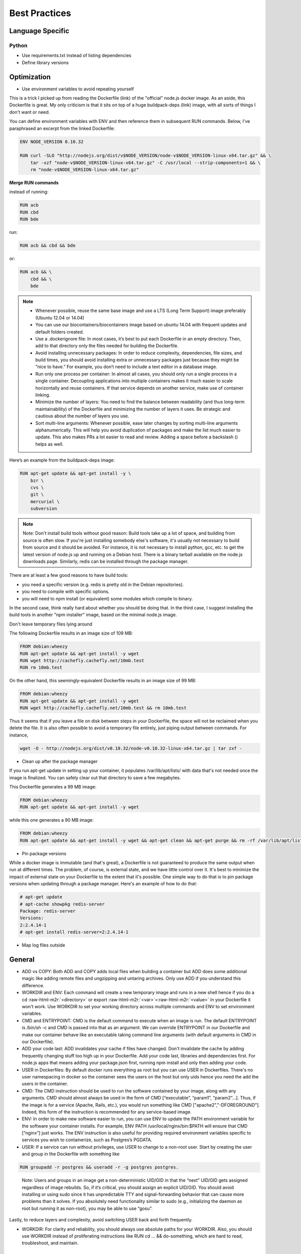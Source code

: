 Best Practices
==============



Language Specific
-----------------

Python
^^^^^^

* Use requirements.txt instead of listing dependencies
* Define library versions


Optimization
------------

* Use environment variables to avoid repeating yourself

This is a trick I picked up from reading the Dockerfile (link) of the "official" node.js docker image. As an aside, this Dockerfile is great. My only criticism is that it sits on top of a huge buildpack-deps (link) image, with all sorts of things I don't want or need.

You can define environment variables with ENV and then reference them in subsequent RUN commands. Below, I've paraphrased an excerpt from the linked Dockerfile:

.. code-block:: bash


   ENV NODE_VERSION 0.10.32

   RUN curl -SLO "http://nodejs.org/dist/v$NODE_VERSION/node-v$NODE_VERSION-linux-x64.tar.gz" && \
       tar -xzf "node-v$NODE_VERSION-linux-x64.tar.gz" -C /usr/local --strip-components=1 && \
       rm "node-v$NODE_VERSION-linux-x64.tar.gz"


**Merge RUN commands**

instead of running:

.. code-block:: bash

   RUN acb
   RUN cbd
   RUN bde

run:

.. code-block:: bash

   RUN acb && cbd && bde

or:

.. code-block:: bash

   RUN acb && \
       cbd && \
       bde

.. note::
   * Whenever possible, reuse the same base image and use a LTS (Long Term Support) image preferably (Ubuntu 12.04 or 14.04)
   * You can use our biocontainers/biocontainers image based on ubuntu 14.04 with frequent updates and default folders created.
   * Use a .dockerignore file: In most cases, it’s best to put each Dockerfile in an empty directory. Then, add to that directory only the files needed for building the Dockerfile.
   * Avoid installing unnecessary packages: In order to reduce complexity, dependencies, file sizes, and build times, you should avoid installing extra or unnecessary packages just because they might be “nice to have.” For example, you don’t need to include a text editor in a database image.
   * Run only one process per container: In almost all cases, you should only run a single process in a single container. Decoupling applications into multiple containers makes it much easier to scale horizontally and reuse containers. If that service depends on another service, make use of container linking.
   * Minimize the number of layers: You need to find the balance between readability (and thus long-term maintainability) of the Dockerfile and minimizing the number of layers it uses. Be strategic and cautious about the number of layers you use.
   * Sort multi-line arguments: Whenever possible, ease later changes by sorting multi-line arguments alphanumerically. This will help you avoid duplication of packages and make the list much easier to update. This also makes PRs a lot easier to read and review. Adding a space before a backslash () helps as well.

Here’s an example from the buildpack-deps image:

.. code-block:: bash

   RUN apt-get update && apt-get install -y \
       bzr \
       cvs \
       git \
       mercurial \
       subversion

.. note:: Note: Don't install build tools without good reason: Build tools take up a lot of space, and building from source is often slow. If you're just installing somebody else's software, it's usually not necessary to build from source and it should be avoided. For instance, it is not necessary to install python, gcc, etc. to get the latest version of node.js up and running on a Debian host. There is a binary tarball available on the node.js downloads page. Similarly, redis can be installed through the package manager.

There are at least a few good reasons to have build tools:


* you need a specific version (e.g. redis is pretty old in the Debian repositories).
* you need to compile with specific options.
* you will need to npm install (or equivalent) some modules which compile to binary.

In the second case, think really hard about whether you should be doing that. In the third case, I suggest installing the build tools in another "npm installer" image, based on the minimal node.js image.

Don't leave temporary files lying around

The following Dockerfile results in an image size of 109 MB:

.. code-block:: bash

   FROM debian:wheezy
   RUN apt-get update && apt-get install -y wget
   RUN wget http://cachefly.cachefly.net/10mb.test
   RUN rm 10mb.test

On the other hand, this seemingly-equivalent Dockerfile results in an image size of 99 MB:

.. code-block:: bash

   FROM debian:wheezy
   RUN apt-get update && apt-get install -y wget
   RUN wget http://cachefly.cachefly.net/10mb.test && rm 10mb.test

Thus it seems that if you leave a file on disk between steps in your Dockerfile, the space will not be reclaimed when you delete the file. It is also often possible to avoid a temporary file entirely, just piping output between commands. For instance,

.. code-block:: bash

   wget -O - http://nodejs.org/dist/v0.10.32/node-v0.10.32-linux-x64.tar.gz | tar zxf -


* Clean up after the package manager

If you run apt-get update in setting up your container, it populates /var/lib/apt/lists/ with data that's not needed once the image is finalized. You can safely clear out that directory to save a few megabytes.

This Dockerfile generates a 99 MB image:

.. code-block:: bash

   FROM debian:wheezy
   RUN apt-get update && apt-get install -y wget

while this one generates a 90 MB image:

.. code-block:: bash

   FROM debian:wheezy
   RUN apt-get update && apt-get install -y wget && apt-get clean && apt-get purge && rm -rf /var/lib/apt/lists/* /tmp/* /var/tmp/*


* Pin package versions

While a docker image is immutable (and that's great), a Dockerfile is not guaranteed to produce the same output when run at different times. The problem, of course, is external state, and we have little control over it. It's best to minimize the impact of external state on your Dockerfile to the extent that it's possible. One simple way to do that is to pin package versions when updating through a package manager. Here's an example of how to do that:

.. code-block:: bash

   # apt-get update
   # apt-cache showpkg redis-server
   Package: redis-server
   Versions:
   2:2.4.14-1
   # apt-get install redis-server=2:2.4.14-1


* Map log files outside

General
-------


* ADD vs COPY: Both ADD and COPY adds local files when building a container but ADD does some additional magic like adding remote files and ungzipping and untaring archives. Only use ADD if you understand this difference.
* WORKDIR and ENV: Each command will create a new temporary image and runs in a new shell hence if you do a cd :raw-html-m2r:`<directory>` or export :raw-html-m2r:`<var>`\ =\ :raw-html-m2r:`<value>` in your Dockerfile it won't work. Use WORKDIR to set your working directory across multiple commands and ENV to set environment variables.
* CMD and ENTRYPOINT: CMD is the default command to execute when an image is run. The default ENTRYPOINT is /bin/sh -c and CMD is passed into that as an argument. We can override ENTRYPOINT in our Dockerfile and make our container behave like an executable taking command line arguments (with default arguments in CMD in our Dockerfile).
* ADD your code last: ADD invalidates your cache if files have changed. Don't invalidate the cache by adding frequently changing stuff too high up in your Dockerfile. Add your code last, libraries and dependencies first. For node.js apps that means adding your package.json first, running npm install and only then adding your code.
* USER in Dockerfiles: By default docker runs everything as root but you can use USER in Dockerfiles. There's no user namespacing in docker so the container sees the users on the host but only uids hence you need the add the users in the container.
* CMD: The CMD instruction should be used to run the software contained by your image, along with any arguments. CMD should almost always be used in the form of CMD [“executable”, “param1”, “param2”…]. Thus, if the image is for a service (Apache, Rails, etc.), you would run something like CMD ["apache2","-DFOREGROUND"]. Indeed, this form of the instruction is recommended for any service-based image.
* ENV: In order to make new software easier to run, you can use ENV to update the PATH environment variable for the software your container installs. For example, ENV PATH /usr/local/nginx/bin:$PATH will ensure that CMD [“nginx”] just works. The ENV instruction is also useful for providing required environment variables specific to services you wish to containerize, such as Postgres’s PGDATA.
* USER: If a service can run without privileges, use USER to change to a non-root user. Start by creating the user and group in the Dockerfile with something like 

.. code-block:: bash

   RUN groupadd -r postgres && useradd -r -g postgres postgres.

..

   Note: Users and groups in an image get a non-deterministic UID/GID in that the “next” UID/GID gets assigned regardless of image rebuilds. So, if it’s critical, you should assign an explicit UID/GID.
   You should avoid installing or using sudo since it has unpredictable TTY and signal-forwarding behavior that can cause more problems than it solves. If you absolutely need functionality similar to sudo (e.g., initializing the daemon as root but running it as non-root), you may be able to use “gosu”.


Lastly, to reduce layers and complexity, avoid switching USER back and forth frequently.


* WORKDIR: For clarity and reliability, you should always use absolute paths for your WORKDIR. Also, you should use WORKDIR instead of proliferating instructions like RUN cd … && do-something, which are hard to read, troubleshoot, and maintain.

Volumes
-------


* Should always map to the same /data and /config folders
* Should be RW (read/write) unless there's a good reason not to
* Config and Log files can be mapped to the host but should preferentially be symbolically linked to the /data or /config folder
* Additional mappings can be created if necessary

Images
------


* Images should be based on the latest LTS image available (Ubuntu 12.04 and 14.04) or to one of our images

Using the BioContainers base image
----------------------------------

BioContainers project is using a custom base image for most of its containers. The image is based on Ubuntu Trusty 14.04 LTS
and its going to be updated frequently.

Image name and versions
-----------------------

`biodckr/biodocker:latest <https://github.com/Biocontainers/containers/blob/master/base/Dockerfile>`_

Core Software and Packages
--------------------------


* curl
* fuse
* git
* wget
* zip
* openjdk-7-jre
* build-essential
* python
* python-dev
* python-pip
* zlib1g-dev

Sources and Useful Links
------------------------


* `https://github.com/veggiemonk/awesome-docker#optimizing-images <https://github.com/veggiemonk/awesome-docker#optimizing-images>`_
* `https://labs.ctl.io/optimizing-docker-images/?hvid=1OW0br <https://labs.ctl.io/optimizing-docker-images/?hvid=1OW0br>`_
* `https://docs.docker.com/articles/dockerfile_best-practices/ <https://docs.docker.com/articles/dockerfile_best-practices/>`_
* `http://csaba.palfi.me/random-docker-tips/ <http://csaba.palfi.me/random-docker-tips/>`_
* `https://docs.docker.com/articles/dockerfile_best-practices/ <https://docs.docker.com/articles/dockerfile_best-practices/>`_
* `http://jonathan.bergknoff.com/journal/building-good-docker-images <http://jonathan.bergknoff.com/journal/building-good-docker-images>`_
